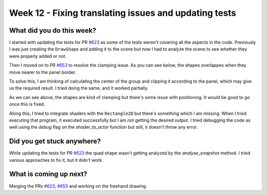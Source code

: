 ======================================================
Week 12 - Fixing translating issues and updating tests
======================================================

.. post:: August 24 2022
   :author: Praneeth Shetty
   :tags: google
   :category: gsoc


What did you do this week?
--------------------------
I started with updating the tests for PR `#623 <https://github.com/fury-gl/fury/pull/623>`_ as some of the tests weren't covering all the aspects in the code.
Previously I was just creating the ``DrawShape`` and adding it to the scene but now I had to analyze the scene to see whether they were properly added or not.

Then I moved on to PR `#653 <https://github.com/fury-gl/fury/pull/653>`_ to resolve the clamping issue. As you can see below, the shapes overlappes when they move nearer to the panel border.

.. image:: https://user-images.githubusercontent.com/64432063/187023615-d7c69904-4925-41b1-945d-b5993c20c862.gif
    :width: 400
    :align: center

To solve this, I am thinking of calculating the center of the group and clipping it according to the panel, which may give us the required result. I tried doing the same, and it worked partially.

.. image:: https://user-images.githubusercontent.com/64432063/187023880-84e13dab-313b-49e4-9b06-df5465c9d762.gif
    :width: 400
    :align: center

As we can see above, the shapes are kind of clamping but there's some issue with positioning. It would be good to go once this is fixed.

Along this, I tried to integrate shaders with the ``Rectangle2D`` but there's something which I am missing. When I tried executing that program, it executed successfully but I am not getting the desired output. I tried debugging the code as well using the `debug` flag on the `shader_to_actor` function but still, it doesn't throw any error.

Did you get stuck anywhere?
---------------------------
While updating the tests for PR `#623 <https://github.com/fury-gl/fury/pull/623>`_ the quad shape wasn't getting analyzed by the `analyse_snapshot` method. I tried various approaches to fix it, but it didn't work.

What is coming up next?
-----------------------
Merging the PRs `#623 <https://github.com/fury-gl/fury/pull/623>`_, `#653 <https://github.com/fury-gl/fury/pull/653>`_ and working on the freehand drawing.
